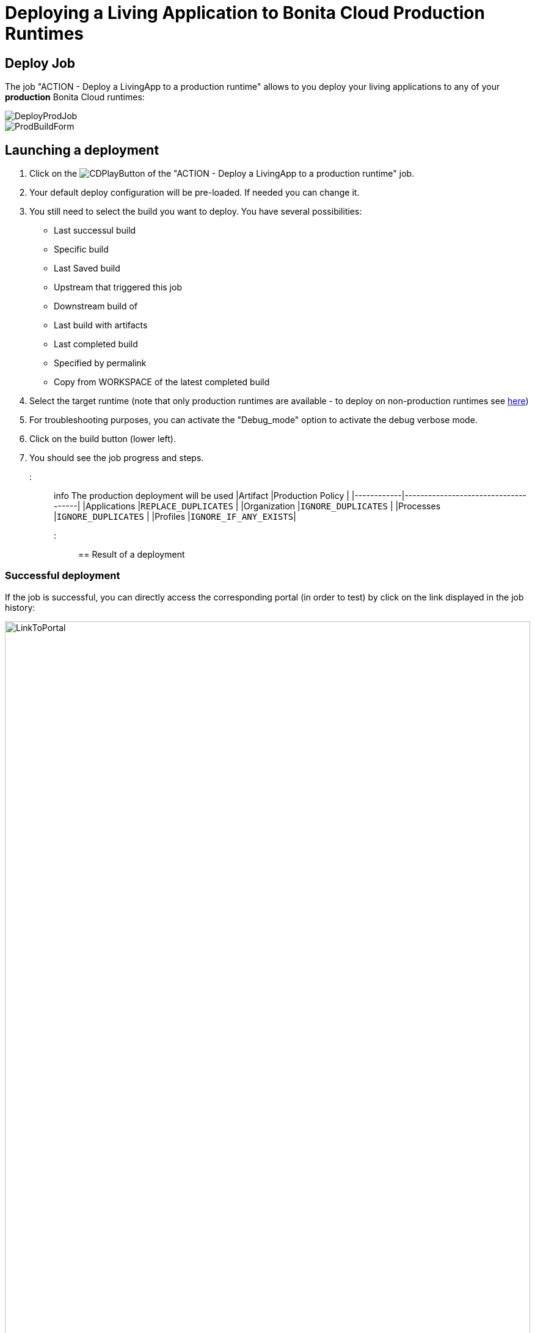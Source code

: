 = Deploying a Living Application to Bonita Cloud Production Runtimes

== Deploy Job

The job "ACTION - Deploy a LivingApp to a production runtime" allows to you deploy your living applications to any of your *production* Bonita Cloud runtimes:

image::cloud/images/master/DeployProdJob.png[]

image::cloud/images/master/ProdBuildForm.png[]

== Launching a deployment

. Click on the image:images/JenkinsPlayButton.png[CDPlayButton] of the "ACTION - Deploy a LivingApp to a production runtime" job.
. Your default deploy configuration will be pre-loaded. If needed you can change it.
. You still need to select the build you want to deploy.
You have several possibilities:
 ** Last successul build
 ** Specific build
 ** Last Saved build
 ** Upstream that triggered this job
 ** Downstream build of
 ** Last build with artifacts
 ** Last completed build
 ** Specified by permalink
 ** Copy from WORKSPACE of the latest completed build
. Select the target runtime (note that only production runtimes are available - to deploy on non-production runtimes see xref:Continuous_Delivery_Deploying_a_Living_Application_to_Bonita_Cloud.adoc[here])
. For troubleshooting purposes, you can activate the "Debug_mode" option to activate the debug verbose mode.
. Click on the build button (lower left).
. You should see the job progress and steps.

::: info The production deployment will be used
|Artifact          |Production Policy                                                 |
|------------|-------------------------------------|
|Applications      |`REPLACE_DUPLICATES`  |
|Organization      |`IGNORE_DUPLICATES`   |
|Processes         |`IGNORE_DUPLICATES`   |
|Profiles          |`IGNORE_IF_ANY_EXISTS`|
:::

== Result of a deployment

=== Successful deployment

If the job is successful, you can directly access the corresponding portal (in order to test) by click on the link displayed in the job history:

image::cloud/images/master/LinkToPortal.png[,100%]
